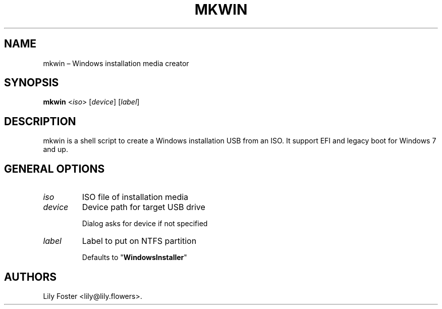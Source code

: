 .TH "MKWIN" "1" "March 2021" "0.1" ""
.hy
.SH NAME
.PP
mkwin \[en] Windows installation media creator
.SH SYNOPSIS
.PP
\f[B]mkwin\f[] <\f[I]iso\f[]> [\f[I]device\f[]] [\f[I]label\f[]]
.SH DESCRIPTION
.PP
mkwin is a shell script to create a Windows installation USB from an
ISO.
It support EFI and legacy boot for Windows 7 and up.
.SH GENERAL OPTIONS
.TP
.B \f[I]iso\f[]
ISO file of installation media
.RS
.RE
.TP
.B \f[I]device\f[]
Device path for target USB drive
.RS
.PP
Dialog asks for device if not specified
.RE
.TP
.B \f[I]label\f[]
Label to put on NTFS partition
.RS
.PP
Defaults to "\f[B]WindowsInstaller\f[]"
.RE
.SH AUTHORS
Lily Foster <lily@lily.flowers>.
